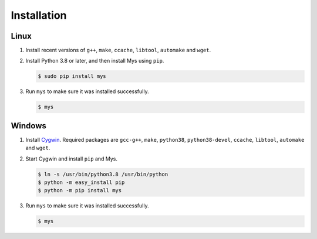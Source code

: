 Installation
============

Linux
^^^^^

#. Install recent versions of ``g++``, ``make``, ``ccache``,
   ``libtool``, ``automake`` and ``wget``.

#. Install Python 3.8 or later, and then install Mys using ``pip``.

   .. code-block:: bash

      $ sudo pip install mys

#. Run ``mys`` to make sure it was installed successfully.

   .. code-block:: bash

      $ mys

Windows
^^^^^^^

#. Install `Cygwin`_. Required packages are ``gcc-g++``, ``make``,
   ``python38``, ``python38-devel``, ``ccache``, ``libtool``,
   ``automake`` and ``wget``.

#. Start Cygwin and install ``pip`` and Mys.

   .. code-block:: text

      $ ln -s /usr/bin/python3.8 /usr/bin/python
      $ python -m easy_install pip
      $ python -m pip install mys

#. Run ``mys`` to make sure it was installed successfully.

   .. code-block:: bash

      $ mys

.. _Cygwin: https://www.cygwin.com/

